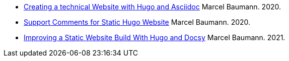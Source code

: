 - link:../../2020/creating-a-technical-website-with-hugo-and-asciidoc[Creating a technical Website with Hugo and Asciidoc]
Marcel Baumann. 2020.
- link:../../2020/support-comments-for-static-hugo-website[Support Comments for Static Hugo Website]
Marcel Baumann. 2020.
- link:../../2021/improving-a-static-web-site-build-with-hugo-and-docsy[Improving a Static Website Build With Hugo and Docsy]
Marcel Baumann. 2021.
